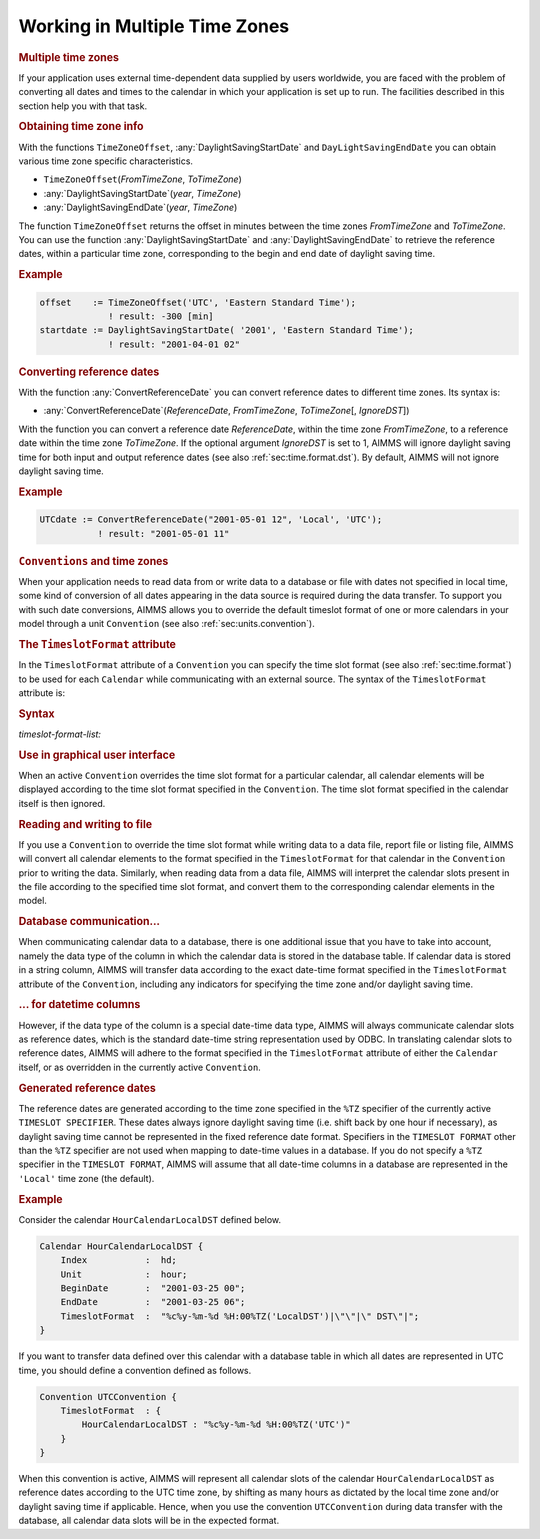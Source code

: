 .. _sec:time.tz:

Working in Multiple Time Zones
==============================

.. rubric:: Multiple time zones

If your application uses external time-dependent data supplied by users
worldwide, you are faced with the problem of converting all dates and
times to the calendar in which your application is set up to run. The
facilities described in this section help you with that task.

.. rubric:: Obtaining time zone info

With the functions ``TimeZoneOffset``, :any:`DaylightSavingStartDate` and
``DayLightSavingEndDate`` you can obtain various time zone specific
characteristics.

-  ``TimeZoneOffset``\ (*FromTimeZone*, *ToTimeZone*)

-  :any:`DaylightSavingStartDate`\ (*year*, *TimeZone*)

-  :any:`DaylightSavingEndDate`\ (*year*, *TimeZone*)

The function ``TimeZoneOffset`` returns the offset in minutes between
the time zones *FromTimeZone* and *ToTimeZone*. You can use the function
:any:`DaylightSavingStartDate` and :any:`DaylightSavingEndDate` to retrieve
the reference dates, within a particular time zone, corresponding to the
begin and end date of daylight saving time.

.. rubric:: Example

.. code-block:: aimms

	offset    := TimeZoneOffset('UTC', 'Eastern Standard Time');
	             ! result: -300 [min]
	startdate := DaylightSavingStartDate( '2001', 'Eastern Standard Time');
	             ! result: "2001-04-01 02"

.. rubric:: Converting reference dates

With the function :any:`ConvertReferenceDate` you can convert reference
dates to different time zones. Its syntax is:

-  :any:`ConvertReferenceDate`\ (*ReferenceDate*, *FromTimeZone*,
   *ToTimeZone*\ [, *IgnoreDST*])

With the function you can convert a reference date *ReferenceDate*,
within the time zone *FromTimeZone*, to a reference date within the time
zone *ToTimeZone*. If the optional argument *IgnoreDST* is set to 1,
AIMMS will ignore daylight saving time for both input and output
reference dates (see also :ref:`sec:time.format.dst`). By default, AIMMS
will not ignore daylight saving time.

.. rubric:: Example

.. code-block:: aimms

	UTCdate := ConvertReferenceDate("2001-05-01 12", 'Local', 'UTC');
	           ! result: "2001-05-01 11"

.. rubric:: ``Conventions`` and time zones

When your application needs to read data from or write data to a
database or file with dates not specified in local time, some kind of
conversion of all dates appearing in the data source is required during
the data transfer. To support you with such date conversions, AIMMS
allows you to override the default timeslot format of one or more
calendars in your model through a unit ``Convention`` (see also
:ref:`sec:units.convention`).

.. rubric:: The ``TimeslotFormat`` attribute

In the ``TimeslotFormat`` attribute of a ``Convention`` you can specify
the time slot format (see also :ref:`sec:time.format`) to be used for
each ``Calendar`` while communicating with an external source. The
syntax of the ``TimeslotFormat`` attribute is:

.. _timeslot-format-list:

.. rubric:: Syntax

*timeslot-format-list:*

.. raw:: html

	<div class="svg-container" style="overflow: auto;">	<?xml version="1.0" encoding="UTF-8" standalone="no"?>
	<svg
	   xmlns:dc="http://purl.org/dc/elements/1.1/"
	   xmlns:cc="http://creativecommons.org/ns#"
	   xmlns:rdf="http://www.w3.org/1999/02/22-rdf-syntax-ns#"
	   xmlns:svg="http://www.w3.org/2000/svg"
	   xmlns="http://www.w3.org/2000/svg"
	   viewBox="0 0 300.48533 67.199997"
	   height="67.199997"
	   width="300.48532"
	   xml:space="preserve"
	   id="svg2"
	   version="1.1"><metadata
	     id="metadata8"><rdf:RDF><cc:Work
	         rdf:about=""><dc:format>image/svg+xml</dc:format><dc:type
	           rdf:resource="http://purl.org/dc/dcmitype/StillImage" /></cc:Work></rdf:RDF></metadata><defs
	     id="defs6" /><g
	     transform="matrix(1.3333333,0,0,-1.3333333,0,186.93333)"
	     id="g10"><g
	       transform="scale(0.1)"
	       id="g12"><path
	         id="path14"
	         style="fill:#000000;fill-opacity:1;fill-rule:nonzero;stroke:none"
	         d="m 200,1000 -50,20 v -40" /><g
	         transform="scale(10)"
	         id="g16"><text
	           id="text20"
	           style="font-style:italic;font-variant:normal;font-size:11px;font-family:'Lucida Sans';-inkscape-font-specification:LucidaSans-Italic;writing-mode:lr-tb;fill:#d22d2d;fill-opacity:1;fill-rule:nonzero;stroke:none"
	           transform="matrix(1,0,0,-1,25,96)"><tspan
	             id="tspan18"
	             y="0"
	             x="0"><a href="https://documentation.aimms.com/language-reference/advanced-language-components/time-based-modeling/calendars.html#calendar">calendar</a></tspan></text>
	</g><path
	         id="path22"
	         style="fill:#ffffff;fill-opacity:1;fill-rule:nonzero;stroke:none"
	         d="m 760.199,1000 50,-20 v 40" /><path
	         id="path24"
	         style="fill:#000000;fill-opacity:1;fill-rule:nonzero;stroke:none"
	         d="m 860.199,1000 -50,20 v -40" /><g
	         transform="scale(10)"
	         id="g26"><text
	           id="text30"
	           style="font-variant:normal;font-size:12px;font-family:'Courier New';-inkscape-font-specification:LucidaSans-Typewriter;writing-mode:lr-tb;fill:#000000;fill-opacity:1;fill-rule:nonzero;stroke:none"
	           transform="matrix(1,0,0,-1,92.4199,96)"><tspan
	             id="tspan28"
	             y="0"
	             x="0">:</tspan></text>
	</g><path
	         id="path32"
	         style="fill:#ffffff;fill-opacity:1;fill-rule:nonzero;stroke:none"
	         d="m 1060.2,1000 50,-20 v 40" /><path
	         id="path34"
	         style="fill:#000000;fill-opacity:1;fill-rule:nonzero;stroke:none"
	         d="m 1160.2,1000 -50,20 v -40" /><g
	         transform="scale(10)"
	         id="g36"><text
	           id="text40"
	           style="font-style:italic;font-variant:normal;font-size:11px;font-family:'Lucida Sans';-inkscape-font-specification:LucidaSans-Italic;writing-mode:lr-tb;fill:#d22d2d;fill-opacity:1;fill-rule:nonzero;stroke:none"
	           transform="matrix(1,0,0,-1,121.02,96)"><tspan
	             id="tspan38"
	             y="0"
	             x="0"><a href="https://documentation.aimms.com/language-reference/advanced-language-components/time-based-modeling/format-of-time-slots-and-periods.html#timeslot-format">timeslot-format</a></tspan></text>
	</g><path
	         id="path42"
	         style="fill:#ffffff;fill-opacity:1;fill-rule:nonzero;stroke:none"
	         d="m 2053.64,1000 50,-20 v 40" /><path
	         id="path44"
	         style="fill:#000000;fill-opacity:1;fill-rule:nonzero;stroke:none"
	         d="m 100,1000 20,50 H 80" /><path
	         id="path46"
	         style="fill:#ffffff;fill-opacity:1;fill-rule:nonzero;stroke:none"
	         d="m 1026.82,1300 -50,20 v -40" /><g
	         transform="scale(10)"
	         id="g48"><text
	           id="text52"
	           style="font-variant:normal;font-size:12px;font-family:'Courier New';-inkscape-font-specification:LucidaSans-Typewriter;writing-mode:lr-tb;fill:#000000;fill-opacity:1;fill-rule:nonzero;stroke:none"
	           transform="matrix(1,0,0,-1,109.082,126)"><tspan
	             id="tspan50"
	             y="0"
	             x="0">,</tspan></text>
	</g><path
	         id="path54"
	         style="fill:#000000;fill-opacity:1;fill-rule:nonzero;stroke:none"
	         d="m 1226.82,1300 50,-20 v 40" /><path
	         id="path56"
	         style="fill:#ffffff;fill-opacity:1;fill-rule:nonzero;stroke:none"
	         d="m 2153.64,1000 20,50 h -40" /><path
	         id="path58"
	         style="fill:#000000;fill-opacity:1;fill-rule:nonzero;stroke:none"
	         d="m 2253.64,1000 -50,20 v -40" /><path
	         id="path60"
	         style="fill:none;stroke:#000000;stroke-width:4;stroke-linecap:butt;stroke-linejoin:round;stroke-miterlimit:10;stroke-dasharray:none;stroke-opacity:1"
	         d="m 0,1000 h 100 m 0,0 v 0 h 100 v 100 H 760.188 V 1000 900 H 200 v 100 m 560.199,0 h 100 v 0 c 0,55.23 44.774,100 100,100 v 0 c 55.231,0 100.001,-44.77 100.001,-100 v 0 0 c 0,-55.227 -44.77,-100 -100.001,-100 v 0 c -55.226,0 -100,44.773 -100,100 v 0 m 200.001,0 h 100 v 100 h 893.41 V 1000 900 H 1160.2 v 100 m 893.44,0 h 100 M 100,1000 v 200 c 0,55.23 44.773,100 100,100 h 726.82 100 v 0 c 0,55.23 44.77,100 100,100 v 0 c 55.23,0 100,-44.77 100,-100 v 0 0 c 0,-55.23 -44.77,-100 -100,-100 v 0 c -55.23,0 -100,44.77 -100,100 v 0 m 200,0 h 100 726.82 c 55.23,0 100,-44.77 100,-100 v -200 h 100" /></g></g></svg></div>

.. rubric:: Use in graphical user interface

When an active ``Convention`` overrides the time slot format for a
particular calendar, all calendar elements will be displayed according
to the time slot format specified in the ``Convention``. The time slot
format specified in the calendar itself is then ignored.

.. rubric:: Reading and writing to file

If you use a ``Convention`` to override the time slot format while
writing data to a data file, report file or listing file, AIMMS will
convert all calendar elements to the format specified in the
``TimeslotFormat`` for that calendar in the ``Convention`` prior to
writing the data. Similarly, when reading data from a data file, AIMMS
will interpret the calendar slots present in the file according to the
specified time slot format, and convert them to the corresponding
calendar elements in the model.

.. rubric:: Database communication...

When communicating calendar data to a database, there is one additional
issue that you have to take into account, namely the data type of the
column in which the calendar data is stored in the database table. If
calendar data is stored in a string column, AIMMS will transfer data
according to the exact date-time format specified in the
``TimeslotFormat`` attribute of the ``Convention``, including any
indicators for specifying the time zone and/or daylight saving time.

.. rubric:: ... for datetime columns

However, if the data type of the column is a special date-time data
type, AIMMS will always communicate calendar slots as reference dates,
which is the standard date-time string representation used by ODBC. In
translating calendar slots to reference dates, AIMMS will adhere to the
format specified in the ``TimeslotFormat`` attribute of either the
``Calendar`` itself, or as overridden in the currently active
``Convention``.

.. rubric:: Generated reference dates

The reference dates are generated according to the time zone specified
in the ``%TZ`` specifier of the currently active ``TIMESLOT SPECIFIER``.
These dates always ignore daylight saving time (i.e. shift back by one
hour if necessary), as daylight saving time cannot be represented in the
fixed reference date format. Specifiers in the ``TIMESLOT FORMAT`` other
than the ``%TZ`` specifier are not used when mapping to date-time values
in a database. If you do not specify a ``%TZ`` specifier in the
``TIMESLOT FORMAT``, AIMMS will assume that all date-time columns in a
database are represented in the ``'Local'`` time zone (the default).

.. rubric:: Example

Consider the calendar ``HourCalendarLocalDST`` defined below.

.. code-block:: aimms

	Calendar HourCalendarLocalDST {
	    Index           :  hd;
	    Unit            :  hour;
	    BeginDate       :  "2001-03-25 00";
	    EndDate         :  "2001-03-25 06";
	    TimeslotFormat  :  "%c%y-%m-%d %H:00%TZ('LocalDST')|\"\"|\" DST\"|";
	}

If you want to transfer data defined over this calendar with a database
table in which all dates are represented in UTC time, you should define
a convention defined as follows.

.. code-block:: aimms

	Convention UTCConvention {
	    TimeslotFormat  : {
	        HourCalendarLocalDST : "%c%y-%m-%d %H:00%TZ('UTC')"
	    }
	}

When this convention is active, AIMMS will represent all calendar slots
of the calendar ``HourCalendarLocalDST`` as reference dates according to
the UTC time zone, by shifting as many hours as dictated by the local
time zone and/or daylight saving time if applicable. Hence, when you use
the convention ``UTCConvention`` during data transfer with the database,
all calendar data slots will be in the expected format.